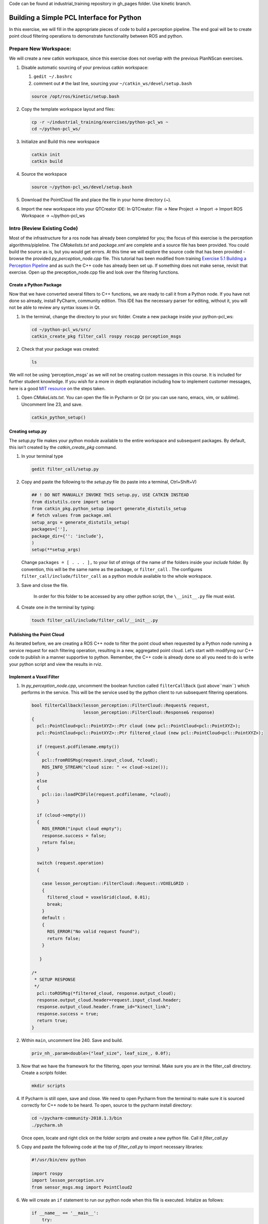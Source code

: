 Code can be found at industrial_training repository in gh_pages folder. Use kinetic branch.

Building a Simple PCL Interface for Python
==========================================

In this exercise, we will fill in the appropriate pieces of code to build a perception pipeline. The end goal will be to create point cloud filtering operations to demonstrate functionality between ROS and python.


Prepare New Workspace:
----------------------

We will create a new catkin workspace, since this exercise does not overlap with the previous PlanNScan exercises.

#. Disable automatic sourcing of your previous catkin workspace:

   #. ``gedit ~/.bashrc``

   #. comment out ``#`` the last line, sourcing your ``~/catkin_ws/devel/setup.bash``

   .. code-block:: bash

            source /opt/ros/kinetic/setup.bash


#. Copy the template workspace layout and files:

   .. code-block:: bash

            cp -r ~/industrial_training/exercises/python-pcl_ws ~
            cd ~/python-pcl_ws/

#. Initialize and Build this new workspace

   .. code-block:: bash

            catkin init
            catkin build


#. Source the workspace

   .. code-block:: bash

            source ~/python-pcl_ws/devel/setup.bash

#. Download the PointCloud file and place the file in your home directory (~).

#. Import the new workspace into your QTCreator IDE: In QTCreator: File -> New Project -> Import -> Import ROS Workspace -> ~/python-pcl_ws


Intro (Review Existing Code)
----------------------------

Most of the infrastructure for a ros node has already been completed for you; the focus of this exercise is the perception algorithms/pipleline. The `CMakelists.txt` and `package.xml` are complete and a source file has been provided. You could build the source as is, but you would get errors. At this time we will explore the source code that has been provided - browse the provided `py_perception_node.cpp` file. This tutorial has been modified from training `Exercise 5.1 Building a Perception Pipeline <http://ros-industrial.github.io/industrial_training/_source/session5/Building-a-Perception-Pipeline.html>`__ and as such the C++ code has already been set up.  If something does not make sense, revisit that exercise.  Open up the preception_node.cpp file and look over the filtering functions.

Create a Python Package
^^^^^^^^^^^^^^^^^^^^^^^

Now that we have converted several filters to C++ functions, we are ready to call it from a Python node.  If you have not done so already, install PyCharm, community edition.  This IDE has the necessary parser for editing, without it, you will not be able to review any syntax issues in Qt.

#. In the terminal, change the directory to your src folder. Create a new package inside your python-pcl_ws:

   .. code-block:: bash

            cd ~/python-pcl_ws/src/
            catkin_create_pkg filter_call rospy roscpp perception_msgs

#. Check that your package was created:

   .. code-block:: bash

            ls

We will not be using ‘perception_msgs’ as we will not be creating custom messages in this course.  It is included for further student knowledge. If you wish for a more in depth explanation including how to implement customer messages, here is a good `MIT resource <http://duckietown.mit.edu/media/pdfs/1rpRisFoCYUm0XT78j-nAYidlh-cDtLCdEbIaBCnx9ew.pdf>`__ on the steps taken.


#. Open *CMakeLists.txt*. You can open the file in Pycharm or Qt (or you can use nano, emacs, vim, or sublime). Uncomment line 23, and save.

   .. code-block:: bash

            catkin_python_setup()


Creating setup.py
^^^^^^^^^^^^^^^^^

The `setup.py` file makes your python module available to the entire workspace and subsequent packages.  By default, this isn’t created by the `catkin_create_pkg` command.

#. In your terminal type

   .. code-block:: bash

            gedit filter_call/setup.py

#. Copy and paste the following to the `setup.py` file (to paste into a terminal, Ctrl+Shift+V)

   .. code-block:: python

            ## ! DO NOT MANUALLY INVOKE THIS setup.py, USE CATKIN INSTEAD
            from distutils.core import setup
            from catkin_pkg.python_setup import generate_distutils_setup
            # fetch values from package.xml
            setup_args = generate_distutils_setup(
            packages=[''],
            package_dir={'': 'include'},
            )
            setup(**setup_args)


   Change ``packages = [ . . . ],`` to your list of strings of the name of the folders inside your *include* folder.  By convention, this will be the same name as the package, or ``filter_call`` . The configures ``filter_call/include/filter_call`` as a python module available to the whole workspace.

#. Save and close the file.

    In order for this folder to be accessed by any other python script, the ``\__init__.py`` file must exist.

#. Create one in the terminal by typing:

   .. code-block:: bash

            touch filter_call/include/filter_call/__init__.py

Publishing the Point Cloud
^^^^^^^^^^^^^^^^^^^^^^^^^^

As iterated before, we are creating a ROS C++ node to filter the point cloud when requested by a Python node running a service request for each filtering operation, resulting in a new, aggregated point cloud.  Let’s start with modifying our C++ code to publish in a manner supportive to python. Remember, the C++ code is already done so all you need to do is write your python script and view the results in rviz.

Implement a Voxel Filter
^^^^^^^^^^^^^^^^^^^^^^^^

#. In *py_perception_node.cpp*, uncomment the boolean function called ``filterCallBack`` (just above``main``) which performs in the service. This will be the service used by the python client to run subsequent filtering operations.

   .. code-block:: c++

        bool filterCallback(lesson_perception::FilterCloud::Request& request,
                            lesson_perception::FilterCloud::Response& response)
        {
          pcl::PointCloud<pcl::PointXYZ>::Ptr cloud (new pcl::PointCloud<pcl::PointXYZ>);
          pcl::PointCloud<pcl::PointXYZ>::Ptr filtered_cloud (new pcl::PointCloud<pcl::PointXYZ>);

          if (request.pcdfilename.empty())
          {
            pcl::fromROSMsg(request.input_cloud, *cloud);
            ROS_INFO_STREAM("cloud size: " << cloud->size());
          }
          else
          {
            pcl::io::loadPCDFile(request.pcdfilename, *cloud);
          }

          if (cloud->empty())
          {
            ROS_ERROR("input cloud empty");
            response.success = false;
            return false;
          }

          switch (request.operation)
          {

            case lesson_perception::FilterCloud::Request::VOXELGRID :
            {
              filtered_cloud = voxelGrid(cloud, 0.01);
              break;
            }
            default :
            {
              ROS_ERROR("No valid request found");
              return false;
            }

           }

        /*
         * SETUP RESPONSE
         */
          pcl::toROSMsg(*filtered_cloud, response.output_cloud);
          response.output_cloud.header=request.input_cloud.header;
          response.output_cloud.header.frame_id="kinect_link";
          response.success = true;
          return true;
        }


#. Within ``main``, uncomment line 240. Save and build.

   .. code-block:: c++

            priv_nh_.param<double>("leaf_size", leaf_size_, 0.0f); 

#. Now that we have the framework for the filtering, open your terminal. Make sure you are in the filter_call directory. Create a *scripts* folder.

   .. code-block:: bash

            mkdir scripts

#. If Pycharm is still open, save and close.  We need to open Pycharm from the terminal to make sure it is sourced correctly for C++ node to be heard.  To open, source to the pycharm install directory:

   .. code-block:: bash

            cd ~/pycharm-community-2018.1.3/bin
            ./pycharm.sh

   Once open, locate and right click on the folder *scripts* and create a new python file.  Call it *filter_call.py*

#. Copy and paste the following code at the top of *filter_call.py* to import necessary libraries:

   .. code-block:: python

            #!/usr/bin/env python

            import rospy
            import lesson_perception.srv
            from sensor_msgs.msg import PointCloud2

#. We will create an ``if`` statement to run our python node when this file is executed. Initalize as follows:

   .. code-block:: python

        if __name__ == '__main__':
            try:

            except Exception as e:
                print("Service call failed: %s" % str(e))


#. Include a ``rospy.spin()`` in the ``try`` block to look like the following:

   .. code-block:: python

        if __name__ == '__main__':
            try:
                rospy.spin()
            except Exception as e:
                print("Service call failed: %s" % str(e))


#. Copy and paste the following inside the ``try`` block:

   .. code-block:: python

        # =======================
        # VOXEL GRID FILTER
        # =======================

        srvp = rospy.ServiceProxy('filter_cloud', lesson_perception.srv.FilterCloud)
        req = lesson_perception.srv.FilterCloudRequest()
        req.pcdfilename = rospy.get_param('~pcdfilename', '')
        req.operation = lesson_perception.srv.FilterCloudRequest.VOXELGRID
        # FROM THE SERVICE, ASSIGN POINTS
        req.input_cloud = PointCloud2()

        # ERROR HANDLING
        if req.pcdfilename == '':
            raise Exception('No file parameter found')

        # PACKAGE THE FILTERED POINTCLOUD2 TO BE PUBLISHED
        res_voxel = srvp(req)
        print('response received')
        if not res_voxel.success:
            raise Exception('Unsuccessful voxel grid filter operation')

        # PUBLISH VOXEL FILTERED POINTCLOUD2
        pub = rospy.Publisher('/perception_voxelGrid', PointCloud2, queue_size=1, latch=True)
        pub.publish(res_voxel.output_cloud)
        print("published: voxel grid filter response")



#. Paste the following lines above the ``try`` block (still within the ``if`` statement) to initialize the python node and wait for the C++ node's service.

   .. code-block:: python

            rospy.init_node('filter_cloud', anonymous=True)
            rospy.wait_for_service('filter_cloud')

#. We need to make the python file executable. In your terminal:

   .. code-block:: bash

            chmod +x filter_call/scripts/filter_call.py

Viewing Results
^^^^^^^^^^^^^^^

#. In your terminal, run

   .. code-block:: bash

            roscore

#. Source a new terminal and run the C++ filter service node

   .. code-block:: bash

            rosrun lesson_perception py_perception_node

#. Source a new terminal and run the python service caller node. Note your file path may be different.

   .. code-block:: bash

            rosrun filter_call filter_call.py _pcdfilename:="/home/ros-industrial/catkin_ws/table.pcd"

#. Source a new terminal and run rviz

   .. code-block:: bash

            rosrun rviz rviz

#. Add a new PointCloud2 in rviz

#. In global options, change the fixed frame to kinect_link, and in the PointCloud 2, select your topic to be '/perception_voxelGrid'

   .. Note::

        You may need to uncheck and recheck the PointCloud2.

Implement Pass-Through Filters
^^^^^^^^^^^^^^^^^^^^^^^^^^^^^^

#. In *py_perception_node.cpp* in the ``lesson_perception`` package, within ``main``, uncomment these two lines as well as their intilizations on lines 28 and 29.

   .. code-block:: c++

            priv_nh_.param<double>("passThrough_max", passThrough_max_, 1.0f);
            priv_nh_.param<double>("passThrough_min", passThrough_min_, -1.0f);


#. Update the switch to look as shown below:

   .. code-block:: bash

        switch (request.operation)
        {

          case lesson_perception::FilterCloud::Request::VOXELGRID :
          {
            filtered_cloud = voxelGrid(cloud, 0.01);
            break;
          }
          case lesson_perception::FilterCloud::Request::PASSTHROUGH :
          {
            filtered_cloud = passThrough(cloud);
            break;
          }
          default :
          {
            ROS_ERROR("No valid request found");
            return false;
          }

        }

#. Save and build


   **Edit the Python Code**


#. Open the python node and copy paste the following code after the voxel grid, before the ``rospy.spin()``.  Keep care to maintain indents:

   .. code-block:: python

        # =======================
        # PASSTHROUGH FILTER
        # =======================

        srvp = rospy.ServiceProxy('filter_cloud', lesson_perception.srv.FilterCloud)
        req = lesson_perception.srv.FilterCloudRequest()
        req.pcdfilename = ''
        req.operation = lesson_perception.srv.FilterCloudRequest.PASSTHROUGH
        # FROM THE SERVICE, ASSIGN POINTS
        req.input_cloud = res_voxel.output_cloud

        # PACKAGE THE FILTERED POINTCLOUD2 TO BE PUBLISHED
        res_pass = srvp(req)
        print('response received')
        if not res_voxel.success:
            raise Exception('Unsuccessful pass through filter operation')

        # PUBLISH PASSTHROUGH FILTERED POINTCLOUD2
        pub = rospy.Publisher('/perception_passThrough', PointCloud2, queue_size=1, latch=True)
        pub.publish(res_pass.output_cloud)
        print("published: pass through filter response")

#. Save and run from the terminal, repeating steps outlined for the voxel filter.

   Within Rviz, compare PointCloud2 displays based on the ``/kinect/depth_registered/points`` (original camera data) and ``perception_passThrough`` (latest processing step) topics. Part of the original point cloud has been “clipped” out of the latest processing result.


   When you are satisfied with the pass-through filter results, press Ctrl+C to kill the node. There is no need to close or kill the other terminals/nodes.


Plane Segmentation
^^^^^^^^^^^^^^^^^^

This method is one of the most useful for any application where the object is on a flat surface. In order to isolate the objects on a table, you perform a plane fit to the points, which finds the points which comprise the table, and then subtract those points so that you are left with only points corresponding to the object(s) above the table. This is the most complicated PCL method we will be using and it is actually a combination of two: the RANSAC segmentation model, and the extract indices tool. An in depth example can be found on the `PCL Plane Model Segmentation Tutorial <http://pointclouds.org/documentation/tutorials/planar_segmentation.php#planar-segmentation>`__; otherwise you can copy the below code snippet.


#. In py_perception_node.cpp, in ``main``, uncomment the code below as well as their respective intilization parameters.

   .. code-block:: c++

            priv_nh_.param<double>("maxIterations", maxIterations_, 200.0f);
            priv_nh_.param<double>("distThreshold", distThreshold_, 0.01f);


#. Update the switch statement in ``filterCallback`` to look as shown below:

   .. code-block:: c++

        switch (request.operation)
        {

          case lesson_perception::FilterCloud::Request::VOXELGRID :
          {
            filtered_cloud = voxelGrid(cloud, 0.01);
            break;
          }
          case lesson_perception::FilterCloud::Request::PASSTHROUGH :
          {
            filtered_cloud = passThrough(cloud);
            break;
          }
          case lesson_perception::FilterCloud::Request::PLANESEGMENTATION :
          {
            filtered_cloud = planeSegmentation(cloud);
            break;
          }
          default :
          {
            ROS_ERROR("No valid request found");
            return false;
          }

        }


#. Save and build

   **Edit the Python Code**

#. Copy paste the following code in filter_call.py, after the passthrough filter section.  Keep care to maintain indents:

   .. code-block:: python

        # =======================
        # PLANE SEGMENTATION
        # =======================

        srvp = rospy.ServiceProxy('filter_cloud', lesson_perception.srv.FilterCloud)
        req = lesson_perception.srv.FilterCloudRequest()
        req.pcdfilename = ''
        req.operation = lesson_perception.srv.FilterCloudRequest.PLANESEGMENTATION
        # FROM THE SERVICE, ASSIGN POINTS
        req.input_cloud = res_pass.output_cloud

        # PACKAGE THE FILTERED POINTCLOUD2 TO BE PUBLISHED
        res_seg = srvp(req)
        print('response received')
        if not res_voxel.success:
            raise Exception('Unsuccessful plane segmentation operation')

        # PUBLISH PLANESEGMENTATION FILTERED POINTCLOUD2
        pub = rospy.Publisher('/perception_planeSegmentation', PointCloud2, queue_size=1, latch=True)
        pub.publish(res_seg.output_cloud)
        print("published: plane segmentation filter response")


#. Save and run from the terminal, repeating steps outlined for the voxel filter.

   Within Rviz, compare PointCloud2 displays based on the ``/kinect/depth_registered/points`` (original camera data) and ``perception_planeSegmentation`` (latest processing step) topics. Only points lying above the table plane remain in the latest processing result.


   #. When you are done viewing the results you can go back and change the ”setMaxIterations” and “setDistanceThreshold” parameter values to control how tightly the plane-fit classifies data as inliers/outliers, and view the results again. Try using values of ``maxIterations=100`` and ``distThreshold=0.010``

   #. When you are satisfied with the plane segmentation results, use Ctrl+C to kill the node. There is no need to close or kill the other terminals/nodes.



Euclidian Cluster Extraction
^^^^^^^^^^^^^^^^^^^^^^^^^^^^

This method is useful for any application where there are multiple objects. This is also a complicated PCL method. An in depth example can be found on the `PCL Euclidean Cluster Extration Tutorial <http://pointclouds.org/documentation/tutorials/cluster_extraction.php#cluster-extraction>`__.


#. In py_perception_node.cpp ``main`` uncomment the following plus their intilization parameters.

   .. code-block:: c++

            priv_nh_.param<double>("clustTol", clustTol_, 0.01f);
            priv_nh_.param<double>("clustMax", clustMax_, 10000.0);
            priv_nh_.param<double>("clustMin", clustMin_, 300.0f);


#. Update the switch statement in ``filterCallback`` to look as shown below:

   .. code-block:: c++

        switch (request.operation)
        {

          case lesson_perception::FilterCloud::Request::VOXELGRID :
          {
            filtered_cloud = voxelGrid(cloud, 0.01);
            break;
          }
          case lesson_perception::FilterCloud::Request::PASSTHROUGH :
          {
            filtered_cloud = passThrough(cloud);
            break;
          }
          case lesson_perception::FilterCloud::Request::PLANESEGMENTATION :
          {
            filtered_cloud = planeSegmentation(cloud);
            break;
          }
          case lesson_perception::FilterCloud::Request::CLUSTEREXTRACTION :
          {
            std::vector<pcl::PointCloud<pcl::PointXYZ>::Ptr> temp =clusterExtraction(cloud);
            if (temp.size()>0)
            {
              filtered_cloud = temp[0];
            }
            break;
          }
          default :
          {
            ROS_ERROR("No valid request found");
            return false;
          }

        }


#. Save and build


   **Edit the Python Code**


#. Copy paste the following code in filter_call.py after the plane segmentation section.  Keep care to maintain indents:

   .. code-block:: python

        # =======================
        # CLUSTER EXTRACTION
        # =======================

        srvp = rospy.ServiceProxy('filter_cloud', lesson_perception.srv.FilterCloud)
        req = lesson_perception.srv.FilterCloudRequest()
        req.pcdfilename = ''
        req.operation = lesson_perception.srv.FilterCloudRequest.CLUSTEREXTRACTION
        # FROM THE SERVICE, ASSIGN POINTS
        req.input_cloud = res_seg.output_cloud

        # PACKAGE THE FILTERED POINTCLOUD2 TO BE PUBLISHED
        res_cluster = srvp(req)
        print('response received')
        if not res_voxel.success:
            raise Exception('Unsuccessful cluster extraction operation')

        # PUBLISH CLUSTEREXTRACTION FILTERED POINTCLOUD2
        pub = rospy.Publisher('/perception_clusterExtraction', PointCloud2, queue_size=1, latch=True)
        pub.publish(res_cluster.output_cloud)
        print("published: cluster extraction filter response")


#. Save and run from the terminal, repeating steps outlined for the voxel filter.

   #. When you are satisfied with the cluster extraction results, use Ctrl+C to kill the node. If you are done experimenting with this tutorial, you can kill the nodes running in the other terminals.


Future Study
^^^^^^^^^^^^

The student is encouraged to convert `Exercise 5.1 <http://ros-industrial.github.io/industrial_training/_source/session5/Building-a-Perception-Pipeline.html>`__ into callable functions and further refine the filtering operations.

Furthermore, for simplicity, the python code was repeated for each filtering instance. The student is encouraged to create a loop to handle the publishing instead of repeating large chunks of code.  The student can also leverage the full functionality of the parameter handling instead of just using defaults, can set those from python.  There are several more filtering operations not outlined here, if the student wants practice creating those function calls.